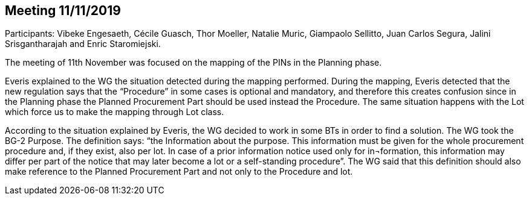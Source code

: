 == Meeting 11/11/2019

Participants: Vibeke Engesaeth, Cécile Guasch, Thor Moeller, Natalie Muric, Giampaolo Sellitto, Juan Carlos Segura, Jalini Srisgantharajah and Enric Staromiejski.

The meeting of 11th November was focused on the mapping of the PINs in the Planning phase.

Everis explained to the WG the situation detected during the mapping performed. During the mapping, Everis detected that the new regulation says that the “Procedure” in some cases is optional and mandatory, and therefore this creates confusion since in the Planning phase the Planned Procurement Part should be used instead the Procedure. The same situation happens with the Lot which force us to make the mapping through Lot class.

According to the situation explained by Everis, the WG decided to work in some BTs in order to find a solution. The WG took the BG-2 Purpose. The definition says: “the Information about the purpose. This information must be given for the whole procurement procedure and, if they exist, also per lot. In case of a prior information notice used only for in¬formation, this information may differ per part of the notice that may later become a lot or a self-standing procedure”. The WG said that this definition should also make reference to the Planned Procurement Part and not only to the Procedure and lot.